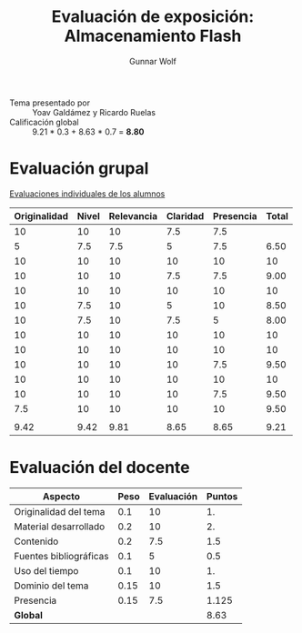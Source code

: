 #+title: Evaluación de exposición: Almacenamiento Flash
#+author: Gunnar Wolf

- Tema presentado por :: Yoav Galdámez y Ricardo Ruelas
- Calificación global :: 9.21  * 0.3 + 8.63 * 0.7 = *8.80*

* Evaluación grupal

[[./evaluacion_alumnos.pdf][Evaluaciones individuales de los alumnos]]

|--------------+-------+------------+----------+-----------+-------|
| Originalidad | Nivel | Relevancia | Claridad | Presencia | Total |
|--------------+-------+------------+----------+-----------+-------|
|           10 |    10 |         10 |      7.5 |       7.5 |       |
|            5 |   7.5 |        7.5 |        5 |       7.5 |  6.50 |
|           10 |    10 |         10 |       10 |        10 |    10 |
|           10 |    10 |         10 |      7.5 |       7.5 |  9.00 |
|           10 |    10 |         10 |       10 |        10 |    10 |
|           10 |   7.5 |         10 |        5 |        10 |  8.50 |
|           10 |   7.5 |         10 |      7.5 |         5 |  8.00 |
|           10 |    10 |         10 |       10 |        10 |    10 |
|           10 |    10 |         10 |       10 |        10 |    10 |
|           10 |    10 |         10 |       10 |       7.5 |  9.50 |
|           10 |    10 |         10 |       10 |        10 |    10 |
|           10 |    10 |         10 |       10 |       7.5 |  9.50 |
|          7.5 |    10 |         10 |       10 |        10 |  9.50 |
|              |       |            |          |           |       |
|--------------+-------+------------+----------+-----------+-------|
|         9.42 |  9.42 |       9.81 |     8.65 |      8.65 |  9.21 |
|--------------+-------+------------+----------+-----------+-------|
#+TBLFM: @>$1..@>$6=vmean(@II..@III-1); f-2::@3$>..@>>>$>=vmean($1..$5); f-2

* Evaluación del docente

| *Aspecto*              | *Peso* | *Evaluación* | *Puntos* |
|------------------------+--------+--------------+----------|
| Originalidad del tema  |    0.1 |           10 |       1. |
| Material desarrollado  |    0.2 |           10 |       2. |
| Contenido              |    0.2 |          7.5 |      1.5 |
| Fuentes bibliográficas |    0.1 |            5 |      0.5 |
| Uso del tiempo         |    0.1 |           10 |       1. |
| Dominio del tema       |   0.15 |           10 |      1.5 |
| Presencia              |   0.15 |          7.5 |    1.125 |
|------------------------+--------+--------------+----------|
| *Global*               |        |              |     8.63 |
#+TBLFM: @<<$4..@>>$4=$2*$3::$4=vsum(@<<..@>>);f-2

